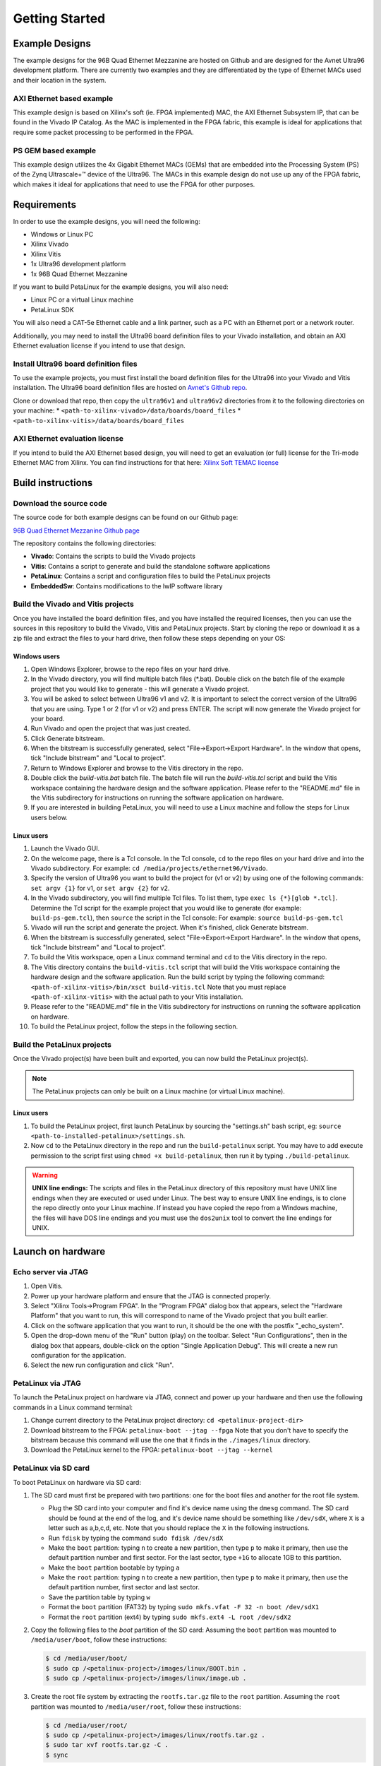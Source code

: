 ===============
Getting Started
===============

Example Designs
===============

The example designs for the 96B Quad Ethernet Mezzanine are hosted on Github and
are designed for the Avnet Ultra96 development platform. There are currently two 
examples and they are differentiated by the type of Ethernet MACs used and their 
location in the system.

AXI Ethernet based example
--------------------------

This example design is based on Xilinx's soft (ie. FPGA implemented) MAC,
the AXI Ethernet Subsystem IP, that can be found in the Vivado IP Catalog.
As the MAC is implemented in the FPGA fabric, this example is ideal for 
applications that require some packet processing to be performed in the FPGA.

PS GEM based example
--------------------

This example design utilizes the 4x Gigabit Ethernet MACs (GEMs) that are embedded
into the Processing System (PS) of the Zynq Ultrascale+™ device of the Ultra96.
The MACs in this example design do not use up any of the FPGA fabric, which
makes it ideal for applications that need to use the FPGA for other purposes.

Requirements
============

In order to use the example designs, you will need the following:

* Windows or Linux PC
* Xilinx Vivado
* Xilinx Vitis
* 1x Ultra96 development platform
* 1x 96B Quad Ethernet Mezzanine

If you want to build PetaLinux for the example designs, you will also need:

* Linux PC or a virtual Linux machine
* PetaLinux SDK

You will also need a CAT-5e Ethernet cable and a link partner, such as a PC with an Ethernet port 
or a network router.

Additionally, you may need to install the Ultra96 board definition files to your Vivado 
installation, and obtain an AXI Ethernet evaluation license if you intend to use that design.

Install Ultra96 board definition files
--------------------------------------

To use the example projects, you must first install the board definition files for the Ultra96 into your Vivado
and Vitis installation. The Ultra96 board definition files are hosted on 
`Avnet's Github repo <https://github.com/Avnet/bdf>`_.

Clone or download that repo, then copy the ``ultra96v1`` and ``ultra96v2`` directories from it to the
following directories on your machine: 
* ``<path-to-xilinx-vivado>/data/boards/board_files``
* ``<path-to-xilinx-vitis>/data/boards/board_files``

AXI Ethernet evaluation license
-------------------------------

If you intend to build the AXI Ethernet based design, you will need to get an evaluation (or full)
license for the Tri-mode Ethernet MAC from Xilinx. You can find instructions for that here:
`Xilinx Soft TEMAC license <http://ethernetfmc.com/getting-a-license-for-the-xilinx-tri-mode-ethernet-mac/>`_

Build instructions
==================

Download the source code
------------------------

The source code for both example designs can be found on our Github page:

`96B Quad Ethernet Mezzanine Github page <https://github.com/fpgadeveloper/ethernet96>`_

The repository contains the following directories:

* **Vivado**: Contains the scripts to build the Vivado projects
* **Vitis**: Contains a script to generate and build the standalone software applications
* **PetaLinux**: Contains a script and configuration files to build the PetaLinux projects
* **EmbeddedSw**: Contains modifications to the lwIP software library

Build the Vivado and Vitis projects
-----------------------------------

Once you have installed the board definition files, and you have installed the required licenses, then
you can use the sources in this repository to build the Vivado, Vitis and PetaLinux projects. Start by cloning the repo 
or download it as a zip file and extract the files to your hard drive, then follow these steps depending on your OS:

Windows users
^^^^^^^^^^^^^

#. Open Windows Explorer, browse to the repo files on your hard drive.
#. In the Vivado directory, you will find multiple batch files (\*.bat).
   Double click on the batch file of the example project that you would
   like to generate - this will generate a Vivado project.
#. You will be asked to select between Ultra96 v1 and v2. It is important to select the
   correct version of the Ultra96 that you are using. Type 1 or 2 (for v1 or v2)
   and press ENTER. The script will now generate the Vivado project for your board.
#. Run Vivado and open the project that was just created.
#. Click Generate bitstream.
#. When the bitstream is successfully generated, select "File->Export->Export Hardware".
   In the window that opens, tick "Include bitstream" and "Local to project".
#. Return to Windows Explorer and browse to the Vitis directory in the repo.
#. Double click the `build-vitis.bat` batch file. The batch file will run the
   `build-vitis.tcl` script and build the Vitis workspace containing the hardware
   design and the software application. Please refer to the "README.md" file in the Vitis
   subdirectory for instructions on running the software application on hardware.
#. If you are interested in building PetaLinux, you will need to use a Linux machine and
   follow the steps for Linux users below.

Linux users
^^^^^^^^^^^

#. Launch the Vivado GUI.
#. On the welcome page, there is a Tcl console. In the Tcl console, ``cd`` to the repo files on your hard drive
   and into the Vivado subdirectory. For example: ``cd /media/projects/ethernet96/Vivado``.
#. Specify the version of Ultra96 you want to build the project for (v1 or v2) by 
   using one of the following commands: ``set argv {1}`` for v1, or ``set argv {2}`` for v2.
#. In the Vivado subdirectory, you will find multiple Tcl files. To list them, type ``exec ls {*}[glob *.tcl]``.
   Determine the Tcl script for the example project that you would
   like to generate (for example: ``build-ps-gem.tcl``), then ``source`` the script in the Tcl console:
   For example: ``source build-ps-gem.tcl``
#. Vivado will run the script and generate the project. When it's finished, click Generate bitstream.
#. When the bitstream is successfully generated, select "File->Export->Export Hardware".
   In the window that opens, tick "Include bitstream" and "Local to project".
#. To build the Vitis workspace, open a Linux command terminal and ``cd`` to the Vitis directory in the repo.
#. The Vitis directory contains the ``build-vitis.tcl`` script that will build the Vitis workspace containing the hardware
   design and the software application. Run the build script by typing the following command:
   ``<path-of-xilinx-vitis>/bin/xsct build-vitis.tcl``
   Note that you must replace ``<path-of-xilinx-vitis>`` with the actual path to your Vitis installation.
#. Please refer to the "README.md" file in the Vitis subdirectory for instructions on running the software 
   application on hardware.
#. To build the PetaLinux project, follow the steps in the following section.

Build the PetaLinux projects
----------------------------

Once the Vivado project(s) have been built and exported, you can now build the PetaLinux project(s).

.. NOTE:: The PetaLinux projects can only be built on a Linux machine (or virtual Linux machine).

Linux users
^^^^^^^^^^^

#. To build the PetaLinux project, first launch PetaLinux by sourcing the "settings.sh" bash script, 
   eg: ``source <path-to-installed-petalinux>/settings.sh``.
#. Now ``cd`` to the PetaLinux directory in the repo and run the ``build-petalinux`` 
   script. You may have to add execute permission to the script first using ``chmod +x build-petalinux``,
   then run it by typing ``./build-petalinux``.

.. WARNING:: **UNIX line endings:** The scripts and files in the PetaLinux directory of this repository must 
          have UNIX line endings when they are executed or used under Linux. The best way to ensure UNIX 
          line endings, is to clone the repo directly onto your Linux machine. If instead you have copied 
          the repo from a Windows machine, the files will have DOS line endings and
          you must use the ``dos2unix`` tool to convert the line endings for UNIX.

Launch on hardware
==================

Echo server via JTAG
--------------------

#. Open Vitis.
#. Power up your hardware platform and ensure that the JTAG is connected properly.
#. Select "Xilinx Tools->Program FPGA". In the "Program FPGA" dialog box that appears, select the
   "Hardware Platform" that you want to run, this will correspond to name of the Vivado project that
   you built earlier.
#. Click on the software application that you want to run, it should be the one with the postfix "_echo_system".
#. Open the drop-down menu of the "Run" button (play) on the toolbar. Select "Run Configurations", then in the 
   dialog box that appears, double-click on the option
   "Single Application Debug". This will create a new run configuration for the application.
#. Select the new run configuration and click "Run".



PetaLinux via JTAG
------------------

To launch the PetaLinux project on hardware via JTAG, connect and power up your hardware and then
use the following commands in a Linux command terminal:

#. Change current directory to the PetaLinux project directory: ``cd <petalinux-project-dir>``
#. Download bitstream to the FPGA: ``petalinux-boot --jtag --fpga``
   Note that you don't have to specify the bitstream because this command will use the one that it finds
   in the ``./images/linux`` directory.
#. Download the PetaLinux kernel to the FPGA: ``petalinux-boot --jtag --kernel``

PetaLinux via SD card
---------------------

To boot PetaLinux on hardware via SD card:

#. The SD card must first be prepared with two partitions: one for the boot files and another 
   for the root file system.

   * Plug the SD card into your computer and find it's device name using the ``dmesg`` command.
     The SD card should be found at the end of the log, and it's device name should be something
     like ``/dev/sdX``, where ``X`` is a letter such as a,b,c,d, etc. Note that you should replace
     the ``X`` in the following instructions.
   * Run ``fdisk`` by typing the command ``sudo fdisk /dev/sdX``
   * Make the ``boot`` partition: typing ``n`` to create a new partition, then type ``p`` to make 
     it primary, then use the default partition number and first sector. For the last sector, type 
     ``+1G`` to allocate 1GB to this partition.
   * Make the ``boot`` partition bootable by typing ``a``
   * Make the ``root`` partition: typing ``n`` to create a new partition, then type ``p`` to make 
     it primary, then use the default partition number, first sector and last sector.
   * Save the partition table by typing ``w``
   * Format the ``boot`` partition (FAT32) by typing ``sudo mkfs.vfat -F 32 -n boot /dev/sdX1``
   * Format the ``root`` partition (ext4) by typing ``sudo mkfs.ext4 -L root /dev/sdX2``

#. Copy the following files to the `boot` partition of the SD card:
   Assuming the ``boot`` partition was mounted to ``/media/user/boot``, follow these instructions:

   .. code-block:: console
      
      $ cd /media/user/boot/
      $ sudo cp /<petalinux-project>/images/linux/BOOT.bin .
      $ sudo cp /<petalinux-project>/images/linux/image.ub .

#. Create the root file system by extracting the ``rootfs.tar.gz`` file to the ``root`` partition.
   Assuming the ``root`` partition was mounted to ``/media/user/root``, follow these instructions:

   .. code-block:: console
      
      $ cd /media/user/root/
      $ sudo cp /<petalinux-project>/images/linux/rootfs.tar.gz .
      $ sudo tar xvf rootfs.tar.gz -C .
      $ sync
   
   Once the ``sync`` command returns, you will be able to eject the SD card from the machine.

#. Connect and power your hardware.


Echo Server Example Usage
=========================

Default IP address
------------------

The echo server is designed to attempt to obtain an IP address from a DHCP server. This is useful
if the echo server is connected to a network. Once the IP address is obtained, it is printed out
in the UART console output.

If instead the echo server is connected directly to a PC, the DHCP attempt will fail and the echo
server will default to the IP address 192.168.1.10. To be able to communicate with the echo server
from the PC, the PC should be configured with a fixed IP address on the same subnet, for example:
192.168.1.20.

Ping the port
-------------

The echo server can be "pinged" from a connected PC, or if connected to a network, from
another device on the network. The UART console output will tell you what the IP address of the 
echo server is. To ping the echo server, use the ``ping`` command from a command console.

For example: ``ping 192.168.1.10``

Change the targetted port
-------------------------

The echo server example design currently can only target one Ethernet port at a time.
Selection of the Ethernet port can be changed by modifying the defines contained in the
``platform_config.h`` file in the application sources. Set ``PLATFORM_EMAC_BASEADDR``
to one of the following values:

For designs using the GEMs:

* Port 0: ``XPAR_XEMACPS_0_BASEADDR``
* Port 1: ``XPAR_XEMACPS_1_BASEADDR``
* Port 2: ``XPAR_XEMACPS_2_BASEADDR``
* Port 3: ``XPAR_XEMACPS_3_BASEADDR``

For designs using AXI Ethernet:

* Port 0: ``XPAR_AXIETHERNET_0_BASEADDR``
* Port 1: ``XPAR_AXIETHERNET_1_BASEADDR``
* Port 2: ``XPAR_AXIETHERNET_2_BASEADDR``
* Port 3: ``XPAR_AXIETHERNET_2_BASEADDR``


PetaLinux Example Usage
=======================

In the PetaLinux projects, the Ethernet ports are assigned to the network interfaces *eth0-eth3* as follows:

* **eth0**: Port 0
* **eth1**: Port 1
* **eth2**: Port 2
* **eth3**: Port 3

The following examples demonstrate how to use these network interfaces to configure the Ethernet ports for
use in PetaLinux.

Enable port
-----------
In this example we enable port 0 (eth0).

.. code-block:: console

    root@ps_gem:~# ifconfig eth0 up
    [  209.778955] TI DP83867 ff0b0000.mdio-mii:03: attached PHY driver [TI DP83867] (mii_bus:phy_addr=ff0b0000.mdio-mii:03, irq=POLL)
    [  209.793249] pps pps1: new PPS source ptp1
    [  209.797193] macb ff0b0000.ethernet: gem-ptp-timer ptp clock registered.
    [  209.803995] IPv6: ADDRCONF(NETDEV_UP): eth0: link is not ready
    [  213.868935] macb ff0b0000.ethernet eth0: link up (1000/Full)
    [  213.874547] IPv6: ADDRCONF(NETDEV_CHANGE): eth0: link becomes ready
 
Enable port with fixed IP address
---------------------------------
In this example we enable port 1 (eth1) with a fixed IP address.

.. code-block:: console

    root@ps_gem:~# ifconfig eth1 192.168.2.19 up
    [  209.778955] TI DP83867 ff0b0000.mdio-mii:03: attached PHY driver [TI DP83867] (mii_bus:phy_addr=ff0b0000.mdio-mii:03, irq=POLL)
    [  209.793249] pps pps1: new PPS source ptp1
    [  209.797193] macb ff0c0000.ethernet: gem-ptp-timer ptp clock registered.
    [  209.803995] IPv6: ADDRCONF(NETDEV_UP): eth1: link is not ready
    [  213.868935] macb ff0c0000.ethernet eth1: link up (1000/Full)
    [  213.874547] IPv6: ADDRCONF(NETDEV_CHANGE): eth1: link becomes ready

Check status of a port with ethtool
-----------------------------------
In this example we check the status of port 2 (eth2) with "ethtool".

.. code-block:: console

    root@ps_gem:~# ethtool eth2
    Settings for eth2:
            Supported ports: [ TP MII ]
            Supported link modes:   10baseT/Half 10baseT/Full
                                    100baseT/Half 100baseT/Full
                                    1000baseT/Half 1000baseT/Full
            Supported pause frame use: No
            Supports auto-negotiation: Yes
            Advertised link modes:  10baseT/Half 10baseT/Full
                                    100baseT/Half 100baseT/Full
                                    1000baseT/Half 1000baseT/Full
            Advertised pause frame use: No
            Advertised auto-negotiation: Yes
            Link partner advertised link modes:  10baseT/Half 10baseT/Full
                                                 100baseT/Half 100baseT/Full
                                                 1000baseT/Full
            Link partner advertised pause frame use: No
            Link partner advertised auto-negotiation: Yes
            Speed: 1000Mb/s
            Duplex: Full
            Port: MII
            PHYAD: 1
            Transceiver: internal
            Auto-negotiation: on
            Link detected: yes

Ping link partner using specific port
-------------------------------------
In this example we ping the link partner from port 1 (eth1).

.. code-block:: console

    root@ps_gem:~# ping -I eth1 192.168.1.10
    PING 192.168.1.10 (192.168.1.10): 56 data bytes
    64 bytes from 192.168.1.10: seq=0 ttl=128 time=0.939 ms
    64 bytes from 192.168.1.10: seq=1 ttl=128 time=0.496 ms
    64 bytes from 192.168.1.10: seq=2 ttl=128 time=0.486 ms
    64 bytes from 192.168.1.10: seq=3 ttl=128 time=0.485 ms
    64 bytes from 192.168.1.10: seq=4 ttl=128 time=0.501 ms
    ^C
    --- 192.168.1.10 ping statistics ---
    5 packets transmitted, 5 packets received, 0% packet loss
    round-trip min/avg/max = 0.485/0.581/0.939 ms

Check port configuration
------------------------
In this example we check the configuration of port 1 (eth1).

.. code-block:: console

    root@ps_gem:~# ifconfig eth1
    eth1      Link encap:Ethernet  HWaddr 00:0A:35:00:01:23
              inet addr:192.168.1.11  Bcast:192.168.1.255  Mask:255.255.255.0
              inet6 addr: fe80::20a:35ff:fe00:123%4294741717/64 Scope:Link
              UP BROADCAST RUNNING MULTICAST  MTU:1500  Metric:1
              RX packets:148 errors:0 dropped:0 overruns:0 frame:0
              TX packets:74 errors:0 dropped:0 overruns:0 carrier:0
              collisions:0 txqueuelen:1000
              RX bytes:17567 (17.1 KiB)  TX bytes:12943 (12.6 KiB)
              Interrupt:31

